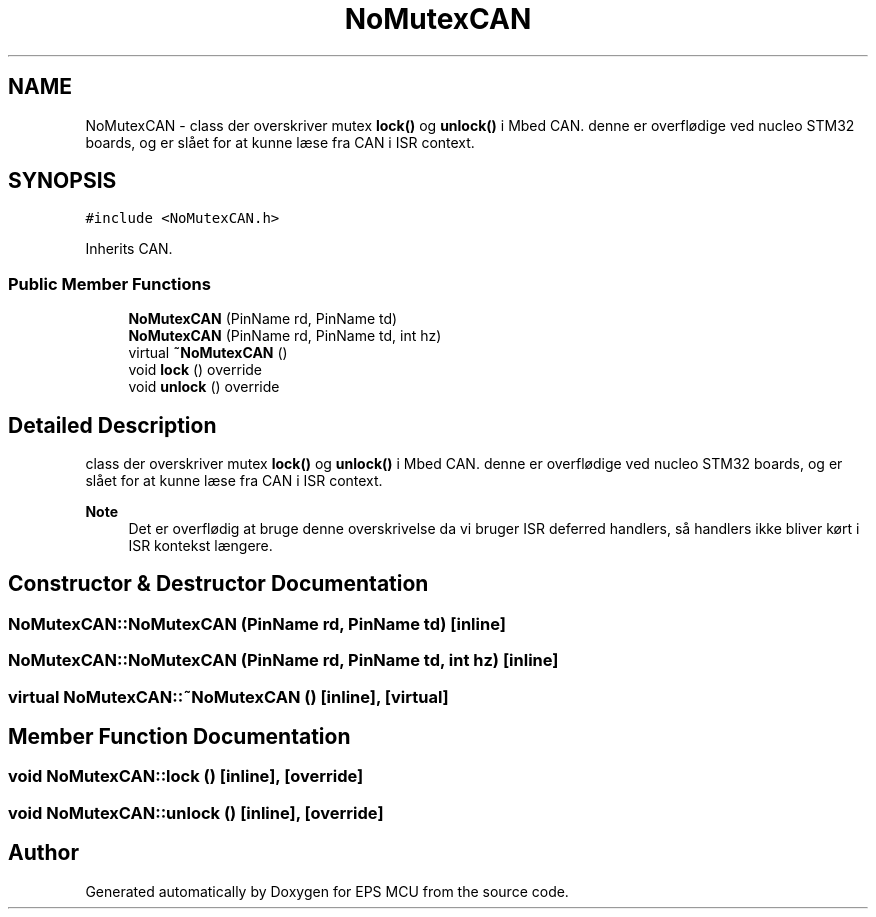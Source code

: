 .TH "NoMutexCAN" 3 "Tue May 17 2022" "EPS MCU" \" -*- nroff -*-
.ad l
.nh
.SH NAME
NoMutexCAN \- class der overskriver mutex \fBlock()\fP og \fBunlock()\fP i Mbed CAN\&. denne er overflødige ved nucleo STM32 boards, og er slået for at kunne læse fra CAN i ISR context\&.  

.SH SYNOPSIS
.br
.PP
.PP
\fC#include <NoMutexCAN\&.h>\fP
.PP
Inherits CAN\&.
.SS "Public Member Functions"

.in +1c
.ti -1c
.RI "\fBNoMutexCAN\fP (PinName rd, PinName td)"
.br
.ti -1c
.RI "\fBNoMutexCAN\fP (PinName rd, PinName td, int hz)"
.br
.ti -1c
.RI "virtual \fB~NoMutexCAN\fP ()"
.br
.ti -1c
.RI "void \fBlock\fP () override"
.br
.ti -1c
.RI "void \fBunlock\fP () override"
.br
.in -1c
.SH "Detailed Description"
.PP 
class der overskriver mutex \fBlock()\fP og \fBunlock()\fP i Mbed CAN\&. denne er overflødige ved nucleo STM32 boards, og er slået for at kunne læse fra CAN i ISR context\&. 


.PP
\fBNote\fP
.RS 4
Det er overflødig at bruge denne overskrivelse da vi bruger ISR deferred handlers, så handlers ikke bliver kørt i ISR kontekst længere\&. 
.RE
.PP

.SH "Constructor & Destructor Documentation"
.PP 
.SS "NoMutexCAN::NoMutexCAN (PinName rd, PinName td)\fC [inline]\fP"

.SS "NoMutexCAN::NoMutexCAN (PinName rd, PinName td, int hz)\fC [inline]\fP"

.SS "virtual NoMutexCAN::~NoMutexCAN ()\fC [inline]\fP, \fC [virtual]\fP"

.SH "Member Function Documentation"
.PP 
.SS "void NoMutexCAN::lock ()\fC [inline]\fP, \fC [override]\fP"

.SS "void NoMutexCAN::unlock ()\fC [inline]\fP, \fC [override]\fP"


.SH "Author"
.PP 
Generated automatically by Doxygen for EPS MCU from the source code\&.
